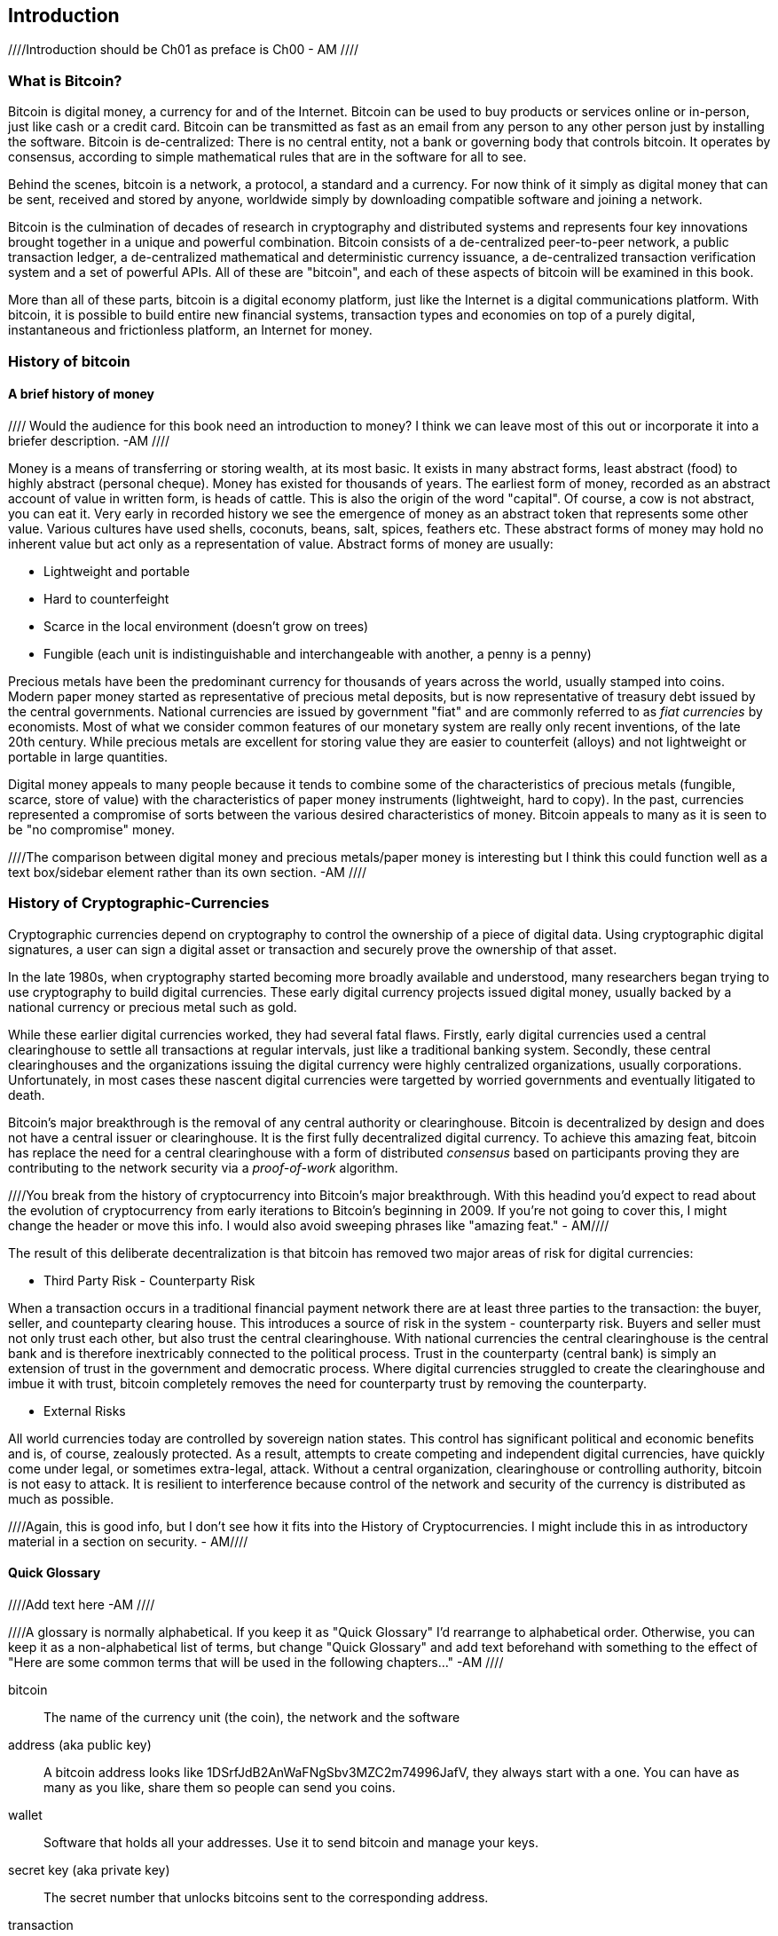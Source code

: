 [[ch00_intro_what_is_bitcoin]]
== Introduction

////Introduction should be Ch01 as preface is Ch00 - AM //// 

=== What is Bitcoin?
((("bitcoin"))) 
Bitcoin is digital money, a currency for and of the Internet. Bitcoin can be used to buy products or services online or in-person, just like cash or a credit card. Bitcoin can be transmitted as fast as an email from any person to any other person just by installing the software. Bitcoin is de-centralized: There is no central entity, not a bank or governing body that controls bitcoin. It operates by consensus, according to simple mathematical rules that are in the software for all to see.

Behind the scenes, bitcoin is a network, a protocol, a standard and a currency. For now think of it simply as digital money that can be sent, received and stored by anyone, worldwide simply by downloading compatible software and joining a network. 

Bitcoin is the culmination of decades of research in cryptography and distributed systems and represents four key innovations brought together in a unique and powerful combination. Bitcoin consists of a de-centralized peer-to-peer network, a public transaction ledger, a de-centralized mathematical and deterministic currency issuance, a de-centralized transaction verification system and a set of powerful APIs. All of these are "bitcoin", and each of these aspects of bitcoin will be examined in this book.

More than all of these parts, bitcoin is a digital economy platform, just like the Internet is a digital communications platform. With bitcoin, it is possible to build entire new financial systems, transaction types and economies on top of a purely digital, instantaneous and frictionless platform, an Internet for money.


=== History of bitcoin

==== A brief history of money

//// Would the audience for this book need an introduction to money? I think we can leave most of this out or incorporate it into a briefer description. -AM ////

Money is a means of transferring or storing wealth, at its most basic. It exists in many abstract forms, least abstract (food) to highly abstract (personal cheque). Money has existed for thousands of years. The earliest form of money, recorded as an abstract account of value in written form, is heads of cattle. This is also the origin of the word "capital". Of course, a cow is not abstract, you can eat it. Very early in recorded history we see the emergence of money as an abstract token that represents some other value. Various cultures have used shells, coconuts, beans, salt, spices, feathers etc. These abstract forms of money may hold no inherent value but act only as a representation of value. Abstract forms of money are usually:

* Lightweight and portable
* Hard to counterfeight
* Scarce in the local environment (doesn't grow on trees)
* Fungible (each unit is indistinguishable and interchangeable with another, a penny is a penny)

((("precious metals")))
Precious metals have been the predominant currency for thousands of years across the world, usually stamped into coins. Modern paper money started as representative of precious metal deposits, but is now representative of treasury debt issued by the central governments. National currencies are issued by government "fiat" and are commonly referred to as _fiat currencies_ by economists. Most of what we consider common features of our monetary system are really only recent inventions, of the late 20th century. While precious metals are excellent for storing value they are easier to counterfeit (alloys) and not lightweight or portable in large quantities. 

Digital money appeals to many people because it tends to combine some of the characteristics of precious metals (fungible, scarce, store of value) with the characteristics of paper money instruments (lightweight, hard to copy). In the past, currencies represented a compromise of sorts between the various desired characteristics of money. Bitcoin appeals to many as it is seen to be "no compromise" money. 

////The comparison between digital money and precious metals/paper money is interesting but I think this could function well as a text box/sidebar element rather than its own section. -AM //// 

=== History of Cryptographic-Currencies
((("crypto-currency")))

Cryptographic currencies depend on cryptography to control the ownership of a piece of digital data. Using cryptographic digital signatures, a user can sign a digital asset or transaction and securely prove the ownership of that asset. 

In the late 1980s, when cryptography started becoming more broadly available and understood, many researchers began trying to use cryptography to build digital currencies. These early digital currency projects issued digital money, usually backed by a national currency or precious metal such as gold.

While these earlier digital currencies worked, they had several fatal flaws. Firstly, early digital currencies used a central clearinghouse to settle all transactions at regular intervals, just like a traditional banking system. Secondly, these central clearinghouses and the organizations issuing the digital currency were highly centralized organizations, usually corporations. Unfortunately, in most cases these nascent digital currencies were targetted by worried governments and eventually litigated to death. 

Bitcoin's major breakthrough is the removal of any central authority or clearinghouse. Bitcoin is decentralized by design and does not have a central issuer or clearinghouse. It is the first fully decentralized digital currency. To achieve this amazing feat, bitcoin has replace the need for a central clearinghouse with a form of distributed _consensus_ based on participants proving they are contributing to the network security via a _proof-of-work_ algorithm. 

////You break from the history of cryptocurrency into Bitcoin's major breakthrough. With this headind you'd expect to read about the evolution of cryptocurrency from early iterations to Bitcoin's beginning in 2009. If you're not going to cover this, I might change the header or move this info. I would also avoid sweeping phrases like "amazing feat." - AM//// 


The result of this deliberate decentralization is that bitcoin has removed two major areas of risk for digital currencies:

* Third Party Risk - Counterparty Risk

When a transaction occurs in a traditional financial payment network there are at least three parties to the transaction: the buyer, seller, and counteparty clearing house. This introduces a source of risk in the system - counterparty risk. Buyers and seller must not only trust each other, but also trust the central clearinghouse. With national currencies the central clearinghouse is the central bank and is therefore inextricably connected to the political process. Trust in the counterparty (central bank) is simply an extension of trust in the government and democratic process. Where digital currencies struggled to create the clearinghouse and imbue it with trust, bitcoin completely removes the need for counterparty trust by removing the counterparty. 

* External Risks

All world currencies today are controlled by sovereign nation states. This control has significant political and economic benefits and is, of course, zealously protected. As a result, attempts to create competing and  independent digital currencies, have quickly come under legal, or sometimes extra-legal, attack. Without a central organization, clearinghouse or controlling authority, bitcoin is not easy to attack. It is resilient to interference because control of the network and security of the currency is distributed as much as possible. 

////Again, this is good info, but I don't see how it fits into the History of Cryptocurrencies. I might include this in as introductory material in a section on security. - AM//// 

==== Quick Glossary

////Add text here -AM ////

////A glossary is normally alphabetical. If you keep it as "Quick Glossary" I'd rearrange to alphabetical order. Otherwise, you can keep it as a non-alphabetical list of terms, but change "Quick Glossary" and add text beforehand with something to the effect of "Here are some common terms that will be used in the following chapters..." -AM //// 

bitcoin::
((("bitcoin"))) 
    The name of the currency unit (the coin), the network and the software

address (aka public key)::
((("bitcoin address")))
((("address", see="bitcoin address")))
((("public key", see="bitcoin address")))
	A bitcoin address looks like +1DSrfJdB2AnWaFNgSbv3MZC2m74996JafV+, they always start with a one. You can have as many as you like, share them so people can send you coins. 

wallet::
((("wallet"))) 
	Software that holds all your addresses. Use it to send bitcoin and manage your keys.

secret key (aka private key)::
((("secret key")))
((("private key", see="secret key")))
	The secret number that unlocks bitcoins sent to the corresponding address.
	
transaction::
((("transaction")))
	In simple terms, a transfer of bitcoins from one address to another. More precisely, a transaction is a signed data structure expressing a transfer of value. Transactions are transmitted over the bitcoin network, collected by miners and included into blocks, made permanent on the blockchain.

hash::
((("hash")))
	A digital fingerprint of some binary input.
	
block::
((("block")))
	A grouping of transactions, marked with a timestamp, and a fingerprint of the previous block. The block header is hashed to find a proof-of-work, thereby validating the transactions. Valid blocks are added to the main blockchain by network consensus.
	
network::
((("network")))
	A peer-to-peer network that propagates transactions and blocks among all nodes.

////Will a reader understand "blocks among all nodes" - AM //// 
	
blockchain::
((("blockchain")))
	A list of validated blocks, each linking to its predecessor all the way to the genesis block.
	
genesis block::
((("genesis block")))
	The first block in the blockchain, used to initialize the crypto-currency
	
proof-of-work::
((("proof-of-work")))
	A piece of data that requires significant computation to find. In bitcoin, a hash that is less than a target.
    
//// Will a reader understand "a hash that is less than a target"? - AM //// 

difficulty::
((("difficulty")))
	A network-wide setting that controls how much computation is required to find a proof-of-work.
	
target difficulty::
((("target difficulty")))
 	A difficulty at which all the computation in the network will find blocks approximately every 10 minutes.
	
difficulty re-targetting::
((("difficulty re-targetting")))
	A network-wide re-calculation of the difficulty which occurs once every 2106 blocks and considers the hashing power of the previous 2106 blocks.
	
miner::
((("miner")))
	A network node that finds valid proof-of-work for new blocks, by repeated hashing
	
reward::
((("reward")))
	An amount included in each new block as a reward by the network to the miner who found the proof-of-work solution. It is currently 25BTC per block.
	
fees::
((("fees")))
	An excess amount included in each transaction as a network fee or additional reward to the miner who finds the proof-of-work for the new block. Currently 0.5 mBTC minimum.
	
confirmations::
((("confirmations")))
	Once a transaction is included in a block, it has "one confirmation". As soon as _another_ block is mined on the same blockchain, the transaction has two confirmations etc. Six or more confirmations is considered final. 

//// I would review this list and make sure that these terms and definitions are clear for your lowest common denomiator reader/audience. Some of these are still confusing/unclear after reading. - AM ////


=== Stories

It is easiest to experience bitcoin from the perspective of a few specific stories that we will explore in detail throughout the book. 

Each story represents a specific real use of bitcoin in different contexts.


==== Alice buys a cup of coffee from Bob's Cafe

Alice wants to buy a cup of coffee using bitcoin. She visits Bob's Cafe, a coffee shop that accepts bitcoin payments, as advertised by a sign declaring _"Bitcoin Accepted Here"_ in the window. At the counter, the prices may be listed in a local currency like Euros or Dollars. At the register, Bob would ring up a coffee, displaying 

//// Is this a realistic example of how Bitcoin is used right now? Should you be qualifying this example? - AM //// 

----
Total:
$1.50 USD
0.015 BTC
----

Or Bob might say _"That's one-dollar-fifty, or fifteen milibits"_.

Alice would use a smartphone to scan the barcode on display and send the payment. Her smartphone would show a payment of +0.0150 BTC+ to +Bob's Cafe+ and she would select +Send+ to authorize the payment. Within a few seconds (about the same time as a credit card authorization), Bob would see the transaction on the register, completing the transaction. Alice has purchased a cup of coffee for 15 millibits (or 0.015 bitcoin)

[TIP]
====
In the USA, it is customary to tip 20% for good service at coffee shops. Alice may choose to tip in dollars, or may add bitcoin. 
====

//// I don' think this is necessary. - AM /////


==== A currency
((("bitcoin"))) 
Bitcoin is a currency, the operates much like any "foreign" currency. The main difference is that it is not issued by a national government. Bitcoin currency units are called "bitcoins". Unlike traditional currencies, bitcoins are divisible to much smaller units. The smallest unit is the _satoshi_, one hundred-millionth of a bitcoin (1/100,000,000). Bitcoin can be exchanged for other currencies at specialized currency exchanges that support crypto-currencies like bitcoin. There, a customer can exchange US dollars ($) or Euros (€) for bitcoin, at the prevailing market exchange rate


////I think we need to work on organization here. I don't understand the transition between "Stories" and this section. What is the segue? - AM ////

Symbols: B⃦, Ƀ, ฿

Currency Code: BTC (unofficial), XBT (possible ISO standard)
((("bitcoin"))) 
((("millibitcoin"))) 
((("millibit", see="millibitcoin"))) 
((("microbitcoin"))) 
((("mike", see="microbitcoin"))) 
((("satoshi (currency unit)")))
[[table_bitcoinunits]]
.Table of bitcoin units from bitcoin wiki (https://en.bitcoin.it/wiki/Units)
[options="header"]
|=======
| Unit Name | Notation | Value 
| bitcoin	| BTC or B⃦ | 1 BTC 
| millibitcoin or "millibit" | mBTC or mB⃦ | 0.001 BTC or 1/1000th  
| microbitcoin or "mike" | μBTC or μB⃦| 0.000001 BTC or 1/1m 
| satoshi | satoshi | 0.00000001 BTC or 1/100m 
|=======



==== A network and protocol
((("peer-to-peer")))
((("P2P", see="peer-to-peer")))
Bitcoin operates on top of a peer-to-peer network, also called "bitcoin". The bitcoin network is used to propagate transactions, new blocks and alert messages. The network operates using a relatively simple network protocol for peer discovery and blockchain replication. 

////These read like an expansion on your glossary/repetitive. - AM ////

One interesting feature of bitcoin is that the issuance of the currency decreases automatically over time, halving every four years, reaching an absolute maximum of 21 million bitcoins issued sometime around the year 2140. 

////Should this be a text box instead of its own paragraph? - AM //// 

[[chart_bitcoin_decreasing_issuance]]
Chart of decreasing issuance over time

==== Transactions

People can pay for goods and services using bitcoin as the currency. mg

Bitcoin transactions, which transfer value from one bitcoin address to another, are recorded in a distributed ledger, called the _blockchain_. In simple terms, think of the ledger as a book with lines like this:

----
				...
- Address 27 gave 2 bitcoin to address 81
- Address 132 gave 1.05 bitcoin to address 22
- 25 bitcoin were mined to address 76 
- Address 13 gave 0.5 bitcoin to address 52
- Address 52 gave 0.015 bitcoin to address 166
				...
----

The ledger is a record of all bitcoin transactions and can be independently verified by every node.

==== The blockchain
((("blockchain"))) 
Bitcoin's core innovation is the _blockchain_, a distributed, timestamped ledger. The ledger consists of a cryptographically verified chain of _blocks_, each of which contains transactions, new coins and a signature (hash) of the previous block. Each full bitcoin node in the network will keep a complete local replica of the blockchain, and independently verify all transactions and balances from that replica. 

[[blockchain_diagram]]
.Blockchain: A chain of blocks
image::images/blockchain.png["A chain of blocks"]

==== Mining for blocks
((("mining"))) 
Bitcoin's security is underpinned by computation. The blockchain is formed by solving a problem, called the _proof-of-work_ (PoW) that requires a predictable computational effort, one that takes approximately 10 minutes for the entire network of bitcoin nodes to solve. The process is called _mining_, since it has diminishing returns, just like mining for precious metals. It works a bit like a global lottery, where every bitcoin miner attempts to find a solution to a cryptographic equation. The first miner to find a solution, broadcasts it on the peer-to-peer bitcoin network for others to verify and include in the blockchain. For any transaction to be included in the global blockchain, it must be verified and included inside a new block. Each block includes the fingerprint of the previous block int he chain and any new transactions that have occured in the intervening 10 minutes. 

When a bitcoin miner discovers a new solution to the proof of work algorithm, they create a new block which includes newly minted bitcoin in a transaction that pays to the miner's own bitcoin address. Bitcoin miners earn the newly minted bitcoin as a reward by creating a transaction to pay themselves. They can do this only if they discover a solution to the proof-of-work problem, thus providing an incentive to participate in mining and thereby to computationally secure the transactions. 

Essentially, the bitcoin currency units are issued through mining, just like a central bank issues new money by printing bank notes. The amount of newly created bitcoin in each block decreases every four years. It started at 50 bitcoin per block in 2008 and halved to 25 bitcoin per block in 2012. It will halve again to 12.5 bitcoin per block in 2016. Based on this formula, bitcoin mining rewards decrease exponentially until approximately 2140 when all 21 million bitcoin have been issued. 

//// Is this repetitive? Haven't you covered block decreasing every four years already? - AM /////

Bitcoin miners also earn fees from transactions. Every transaction may include a transaction fee, in the form of a surplus of bitcoin between the transaction's inputs and outputs. The bitcoin miner gets to "keep the change" on the transactions. 

At the time of writing this, the fees usually represent 1% or less of a bitcoin miner's income, the vast majority coming from the newly minted bitcoins. However, as the reward decreases over time, a greater proportion of bitcoin mining earnings will come from fees, until after 2140 all bitcoin miner earnings will be in the form of transaction fees.


==== A transaction language
((("Script"))) 
((("transaction script"))) 
A simple bitcoin transaction transfers value from one bitcoin address to another. However, there is much more to bitcoin transactions than that. Each transaction is a signed script that is evaluated using a stack-based interpreter. The language of transactions is Forth-like and not Turing-complete as it does not include looping constructs.

A transaction script can make a bitcoin payment payable to the owner of a bitcoin address, to multiple bitcoin addresses, to anyone who solves a riddle, to anyone who guesses a number or to infinitely more complex requirements. 

The transaction script language is extremely powerful and can be used to express very complex and novel transactions. It is examined in more detail in <<complex_transactions>>.


==== An Application Programming Interface (API)
((("JSON-RPC API")))
((("API", see="JSON-RPC API"))) 

The reference bitcoin software implementation, known as the _Satoshi Client_ and with the application name +bitcoin-qt+ or +bitcoind+, offers a client-level API. The API is available as a JSON/RPC interface and offers programmatic access to bitcoin wallets, th blockchain and the bitcoin network.

=== Getting Bitcoin
((("bitcoind"))) 
((("bitcoin-qt"))) 
((("bitcoin client"))) 
There are many different implementations of bitcoin, from the front-end user interface to various libraries, servers and bitcoin network nodes. 

The reference implementation of bitcoin, which combines a full bitcoin network node, a wallet and a user interface is known as the _Satoshi Client_, or also as its executable name +bitcoind+ on Unix-like systems and +bitcoin-qt+ for the graphical user interface component. The Satoshi client is maintained by a network of volunteers as an open source project hosted on Github https://github.com/bitcoin/bitcoin. 

////So does this match the header of "Getting Bitcoin." What is the reader supposed to do with this information? - AM //// 

==== Full node client or lightweight client?
((("full node"))) 
((("lightweight client"))) 

A full node client is one that stores a local copy of the entire blockchain (the distributed transaction ledger), from the first block (the _Genesis Block_) to the most current block. The blockchain is usually stored in a database, to make indexing and retrieval easier. It is a multi-gigabyte file, at least 8GB at this time. As a result, a full-node client may take several days and quite a bit of disk space to become fully "synchronized" with the network, meaning it has downloaded a full copy of the blockchain up to the most recent block. 

By comparison, a lightweight client does not store a full copy of the blockchain. Instead, it relies on selected trusted servers which can answer queries about the blockchain. As a result, a lightweight client can bootstrap instantly and start processing transactions. However, a lightweight client is always reliant on an external trusted source of data on the blockchain, whereas a full node client can independently validate any transaction without trusted third parties or the counterparty risks they introduce. 

==== Desktop, mobile, web or hybrid wallet?
((("web wallet"))) 
((("mobile wallet"))) 
((("desktop wallet"))) 

Bitcoin clients exist in many forms and for many platforms. The examples in this book will use the reference client as well as several other desktop, mobile and web examples. For practical bitcoin use you may want to try a desktop, mobile and web wallet, or a web/mobile hybrid.

////I would not put the below in Tip format if it is something the reader needs to do to make use of the book. - AM //// 

[TIP] 
============================================================================
For the purposes of following the examples in this book, we recommend you download and install several bitcoin clients, to compare their capabilities and try out the examples. You must at least download the reference client +bitcoin+, as well as a lightweight client such as Electrum, or Multibit.
============================================================================

==== Obtaining the bitcoin software

===== Reference Client (bitcoind, bitcoin-qt)

Versions for Windows, Mac, Linux and source code can be found at http://bitcoin.org/en/download

////Does this explain how the reader goes about getting up and running? - AM //// 

When you first run the bitcoin-qt application, it will start downloading the full blockchain, several gigabytes of data. It may take several days to fully synchronize the complete blockchain. During that time, the client will display "out of sync" next to balances and show "Synchronizing" in the footer. 

[[bitcoin-qt-firstload]]
.Bitcoin-Qt - The Graphical User Interface, during the blockchain initialization
image::images/bitcoin-qt-firstload.png["bitcoin-qt first run"]


//// This is confusing. I would explain in one section what the reader should do, whether for downloading the lightweight client or bitcoin-qt application. - AM //// 
[TIP]
============================================================================
For more immediate use of the bitcoin software, try downloading a lightweight client too, one that does not have a full-node copy of the blockchain.
============================================================================

===== Mobile client

On Android, you can find many bitcoin clients by searching for "bitcoin wallet" in the official application market. The most notable are:

////Why are they the most notable? Why choose these over others? - AM //// 

* Andreas Shildbach's Android Bitcoin Wallet https://play.google.com/store/apps/details?id=de.schildbach.wallet
* Mycelium light-weight node https://play.google.com/store/apps/details?id=com.mycelium.wallet$$[]
* Blockchain.info hybrid web/mobile wallet https://play.google.com/store/apps/details?id=piuk.blockchain.android

Due to restrictions by Apple, there are no wallet applications for iOS. However, you can use web wallets in your iOS browser. 

////Links for web wallets? - AM //// 

===== Web wallets

Web wallets are bitcoin wallets that are offered as a service by various online providers. These web wallets may be held by the online service, in which case the security of the funds depends entirely on that online service provider. This is very similar to a traditional banking environment where a third party has control and maintains security over your funds. However, unlike traditional banking these companies are rarely regulated. Therefore, web wallets should be used with caution. 

Web wallets are extremely convenient for new users and a great way to introduce someone to bitcoin. However, they should not be used to store large amounts of value without taking security measures, most importantly two-factor authentication. Web wallets are vulnerable to hacks and also to remote compromise via trojans or key-loggers on your own desktop computer. Many users have lost bitcoin because their account was accessed from an insecure and compromised computer, which subsequently activated an unauthorized withdrawal. 

////Links for web wallets? Notable ones? - AM ////

[TIP]
====
Always use two-factor authentication on online wallets. The risk of compromise by key-logger or compromized desktop is very high. Additionally, do not store all your bitcoin online or in a single wallet, instead spread the risk a bit.
====
////Haven't you already pointed this tip out in the paragraphs before? - AM //// 


==== Public key cryptography and crypto-currency
((("public key")))
Public-key cryptography, or assymetric cryptography, is a key part of a crypto-currency. Surprisingly, the cryptographic keys are not actually stored inside the bitcoin blockchain or the network. Instead, the blockchain only records transactions with digital signatures (hashes) of keys. The keys themselves are completely independent and can be generated and managed by the end users. This enables many of the interesting properties of bitcoin, including de-centralized trust and control. 

In a nutshell, public-key cryptography is like a digital padlock, which can only be opened by the owner of a secret key. The owner of that key can hand out as many copies of the padlock as they want, and others can use it to "lock" bitcoins inside transactions recorded on the blockchain. Only the owner of the key can then unlock and "redeem" these transactions, as only they can open the digital padlock. 


==== Peer-to-Peer networks
((("peer-to-peer")))
Bitcoin is more than just a currency, it is also the payment network that carries all of the transactions of that currency. Well, almost all, as we will see in examining "off-blockchain" transactions later in this book. 

The bitcoin network is a peer-to-peer network, which is formed by all the bitcoin clients that are running a full-node client. At any moment, the bitcoin network can range in size anywhere from a tens of thousands to hundreds of thousands of nodes. Only a tiny subset of those is required to operate, but good network propagation and distribution ensures resillience and survivability of the overall bitcoin network. 

You can see a graphical representation of the nodes seen on the bitcoin network by visiting a popular chart on blockchain.info https://blockchain.info/nodes-globe

In the bitcoin peer-to-peer network, the nodes are much more sophisticated than most p2p networks. All nodes can validate the basic information inside a block for themselves and confirm the transactions. A full-node client can independently confirm each and every bitcoin in every transaction, in an unbroken chain all the way back to it's genesis in a newly minted block. The network therefore plays a subordinate role. It propagates transactions, but those transactions are independently verified by the nodes. The network is not trusted per-se, as each node does not depend on any third-party for trust. Instead, the network facilitates the propagation of blocks so that nodes that are mining can create new blocks and all nodes can verify them. 

The bitcoin network essentially carries two types of data: unconfirmed transactions and mined blocks. The bitcoin network is used to propagate transactions between bitcoin users, ensuring that they are included in the blockchain when the next new block is mined. The networks gets the transactions to the miners and propagates newly mined blocks to all the clients. 

A new bitcoin client can join the network and request any block, reconstructing the blockchain from the first (Genesis) block, all the way to the most recently mined block. Since each client also contains a static digital copy of the first block embedded in the source code, it can independently verify the entire blockchain. For example, a new client would request block with height "1", and verify that it is correct and contains the correct signature for block "0", the genesis block. Now, the client has bootstrapped the blockchain, independently verifying block "1", and now has a blockchain of height "1". From here, the client can request a block with height "2" from the network. If that can be validated as a valid block that can be added, then the blockchain is confirmed to height "2" etc. After a day or more, several hundred thousand blocks later, the network node can catch up and find that it has the same height as the majority of the network. Since the node has independently verified all of the blocks, it can confirm each transaction and bitcoin ever spent as valid without reference to any external authority. The only block trusted is the genesis block embedded within, the rest of the trust is derived experientially and independently. 

////Should this all be covered in the Introduction or could some of this be moved to a later chapter? - AM //// 

=== Finite monetary supply

Bitcoins are "minted" during the creation of each block at a fixed and diminishing rate. Each block, generated on average every 10 imnutes, contains a _reward_ that consists of entirely new bitcoins. The reward was 50BTC for the first four years of operation of the network. Every four years the reward is decreased by 50%, resulting in a dimishing rate of issuance over time. In 2012, the reward was decreased to 25BTC and it will decrease again to 12.5BTC in 2016. By approximately 2140, the last fragments of a bitcoin will be mined, for a total of 21 million bitcoins. 

The algorithm that constrains bitcoin issuance to a geometrically decreasing curve, was modelled after the diminishing returns of mining for precious metals like gold, which are more and more difficult (costly) to extract over time.

The finite and diminishing issuance creates a fixed monetary supply that resists inflation. Unlike a fiat currency which can be printed in infinite numbers by a central bank, bitcoin can never be inflated by printing.

////These blocks of info read like info dumps. We need to work on organization and making this more fluid for the reader. - AM ////

==== Monetary supply

Bitcoin's monetary supply is defined as the number of coins in circulation (minted). Like any other currency, this measure of monetary supply is called M0, which represents the narrowest measure of the money supply. Just like any other currency, bitcoin can also have a _fractional reserve banking_ which means that an organization can trade bitcoins "off blockchain" which are not part of the M0 monetary measure, but of the broader monetary supply measures M1-M3. 

While the total bitcoins in circulation will not exceed 21m, that monetary base can support a much broader economy through fractional reserve banking and expansion of the available credit. 

=== Divisibility and deflation

The most important and debated consequence of a fixed and diminishing monetary issuance is that the currency will tend to be inherently _deflationary_. Deflation is the phenomenon of appreciation of value due to a mismatch in supply and demand that drives up the value (and exchange rate) of a currency. The opposite of inflation, price deflation means that your money has more purchasing power over time. 

Many economists argue that a deflationary economy is a disaster that should be avoided at all costs. That is because in a period of rapid deflation, the incentives for regular people are to hoard the money and not spend it, hoping that prices will fall. Such a phenomenon unfolded during Japan's "Lost Decade", when a complete collapse of demand pushed the currency into a deflationary spiral. 

Bitcoin experts argue that deflation is not bad *per se*. Rather, we associate deflation with a collapse in demand because that is the only example of deflation we have to study. In a fiat currency with the possibility of unlimited printing, it is very difficult to enter a deflationary spiral unless there is a complete collapse in demand and an unwillingness to print money. Deflation in bitcoin is not caused by a collapse in demand, but by predictably constrained supply. 

In practice, it has become evident that the hoarding instinct caused by a deflationary currency can be overcome by discounting from vendors, until the discount overcomes the hoarding instinct of the buyer. Since the seller is also motivated to hoard, the discount becomes the equilibrium price at which the two hoarding instincts are matched. With discounts of 30% on the bitcoin price, most bitcoin retailers are not experiencing difficulty overcoming the hoarding instinct and generating revenue. It remains to be seen whether the deflationary aspect of the currency is really a problem when it is not driven by rapid economic retraction. 

==== Why would I use bitcoin

////Add text here - AM ////

===== As a merchant

Bitcoin's transaction fees are relatively flat and extremely low, compared to traditional payment networks. The current fee implementation is based on the size of a transaction's storage entry in the blockchain in bytes, with most transactions simply accepting the minimum fee of 0.5 millibits, or approximately 5 US cents at the time of writing, much lower than any other payment system. 

Unlike traditional payment systems, bitcoin offers irreversible payments. Once a transaction is confirmed in the blockchain, the bitcoins are locked with the merchant keys and _cannot_ be reversed by anyone. This is especially important for merchants who operate online or shipping-based businesses, where a reversed charge on shipped merchandise is a significant and recurring problem.

===== As a consumer

Bitcoin is a tremendously useful currency. It offers consumers the ability to operate their own bank account, which is global in scope and entirely controlled by the user. Consumers can use their bitcoin anywhere in the world, instantly and with very low fees, without revealing their identity or providing pages and pages of personal information just to buy a product. A bitcoin user can also transmit bitcoin to a friend or family member, instantly and anywhere in the world without the need for bank accounts, expensive wire transfers or the permission of their government. 

===== As a developer, integrator

Bitcoin is a developer's paradise. Where traditional banking and payment systems depend on exclusion as the means of securing the systems, bitcoin uses computation as the basis for its trust model. As a result, the network, protocol, transaction language and APIs are completely open and anyone can interact with the entire bitcoin system at any level. There is a wealth of progrmmatic interfaces at every layer, allowing developers and integrators to mash, code, hack and interface with bitcoin's internals. 

===== As an entrepreneur

TBD

//// unfinished - AM /////

===== As an investor

Bitcoin is a strange asset class. It's not exactly a commodity, a currency, a stock or a fund. It is a bit of all of those and more, an asset class unto itself. Furthermore, there are other crypto-currencies and they can be traded for each other. Crypto currencies are a whole new world of asset classes that underpin independent and low-friction online economies.

////A lot of this reads like information that needs to be part of a different/its own chapter. The introduction should be a brief _introductory_ peak at the topic for the reader and get them up and running with the tools they will need in later chapters. There doesn't seem to be a fluidity to the topics here and headings could be moved around without making a difference. I'm interested in your introduction of the "Stories" idea (may need to change this to case study, or Bitcoin in Real Life, or something) but it seemed oddly isolated from the rest of the chapter and I didn't get a sense of how we would be coming back to it throughout the book. -AM //// 